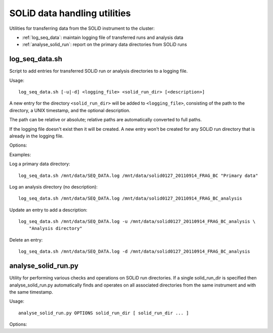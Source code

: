 SOLiD data handling utilities
=============================

Utilities for transferring data from the SOLiD instrument to the cluster:

* :ref:`log_seq_data`: maintain logging file of transferred runs and analysis data
* :ref:`analyse_solid_run`: report on the primary data directories from SOLiD runs

.. _log_seq_data:

log_seq_data.sh
***************

Script to add entries for transferred SOLiD run or analysis directories to a
logging file.

Usage::

    log_seq_data.sh [-u|-d] <logging_file> <solid_run_dir> [<description>]

A new entry for the directory ``<solid_run_dir>`` will be added to
``<logging_file>``, consisting of the path to the directory, a UNIX timestamp,
and the optional description.

The path can be relative or absolute; relative paths are automatically converted
to full paths.

If the logging file doesn't exist then it will be created. A new entry won't be
created for any SOLiD run directory that is already in the logging file.

Options:

.. cmdoption:: -u

    Updates an existing entry

.. cmdoption:: -d

    Deletes an existing entry

Examples:

Log a primary data directory::

    log_seq_data.sh /mnt/data/SEQ_DATA.log /mnt/data/solid0127_20110914_FRAG_BC "Primary data"

Log an analysis directory (no description)::

    log_seq_data.sh /mnt/data/SEQ_DATA.log /mnt/data/solid0127_20110914_FRAG_BC_analysis

Update an entry to add a description::

    log_seq_data.sh /mnt/data/SEQ_DATA.log -u /mnt/data/solid0127_20110914_FRAG_BC_analysis \
        "Analysis directory"

Delete an entry::

    log_seq_data.sh /mnt/data/SEQ_DATA.log -d /mnt/data/solid0127_20110914_FRAG_BC_analysis

.. _analyse_solid_run:

analyse_solid_run.py
********************

Utility for performing various checks and operations on SOLiD run directories.
If a single solid_run_dir is specified then analyse_solid_run.py automatically
finds and operates on all associated directories from the same instrument and
with the same timestamp.

Usage::

    analyse_solid_run.py OPTIONS solid_run_dir [ solid_run_dir ... ]

Options:

.. cmdoption:: --only

    only operate on the specified solid_run_dir, don't
    locate associated run directories

.. cmdoption:: --report

    print a report of the SOLiD run

.. cmdoption:: --report-paths

    in report mode, also print full paths to primary data files

.. cmdoption:: --xls

    write report to Excel spreadsheet

.. cmdoption:: --verify

    do verification checks on SOLiD run directories

.. cmdoption:: --layout

    generate script for laying out analysis directories

.. cmdoption:: --rsync

    generate script for rsyncing data

.. cmdoption:: --copy=COPY_PATTERN

    copy primary data files to pwd from specific library
    where names match ``COPY_PATTERN``, which should be of the
    form ``'<sample>/<library>'``

.. cmdoption:: --gzip=GZIP_PATTERN

    make gzipped copies of primary data files in pwd from
    specific libraries where names match ``GZIP_PATTERN``,
    which should be of the form ``'<sample>/<library>'``

.. cmdoption:: --md5=MD5_PATTERN

    calculate md5sums for primary data files from specific
    libraries where names match ``MD5_PATTERN``, which should
    be of the form ``'<sample>/<library>'``

.. cmdoption:: --md5sum

    calculate md5sums for all primary data files (equivalent to ``--md5=*/*``)

.. cmdoption:: --no-warnings

    suppress warning messages
